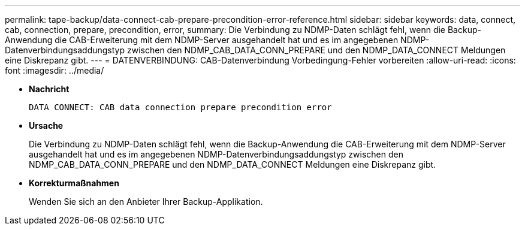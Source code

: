 ---
permalink: tape-backup/data-connect-cab-prepare-precondition-error-reference.html 
sidebar: sidebar 
keywords: data, connect, cab, connection, prepare, precondition, error, 
summary: Die Verbindung zu NDMP-Daten schlägt fehl, wenn die Backup-Anwendung die CAB-Erweiterung mit dem NDMP-Server ausgehandelt hat und es im angegebenen NDMP-Datenverbindungsaddungstyp zwischen den NDMP_CAB_DATA_CONN_PREPARE und den NDMP_DATA_CONNECT Meldungen eine Diskrepanz gibt. 
---
= DATENVERBINDUNG: CAB-Datenverbindung Vorbedingung-Fehler vorbereiten
:allow-uri-read: 
:icons: font
:imagesdir: ../media/


[role="lead"]
* *Nachricht*
+
`DATA CONNECT: CAB data connection prepare precondition error`

* *Ursache*
+
Die Verbindung zu NDMP-Daten schlägt fehl, wenn die Backup-Anwendung die CAB-Erweiterung mit dem NDMP-Server ausgehandelt hat und es im angegebenen NDMP-Datenverbindungsaddungstyp zwischen den NDMP_CAB_DATA_CONN_PREPARE und den NDMP_DATA_CONNECT Meldungen eine Diskrepanz gibt.

* *Korrekturmaßnahmen*
+
Wenden Sie sich an den Anbieter Ihrer Backup-Applikation.


